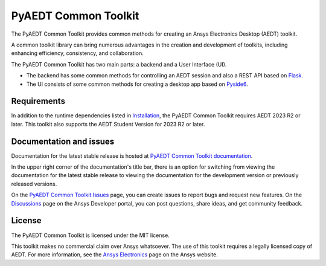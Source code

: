 PyAEDT Common Toolkit
=====================

|pyansys| |PythonVersion| |GH-CI| |MIT| |coverage| |black|

.. |pyansys| image:: https://img.shields.io/badge/Py-Ansys-ffc107.svg?logo=data:image/png;base64,iVBORw0KGgoAAAANSUhEUgAAABAAAAAQCAIAAACQkWg2AAABDklEQVQ4jWNgoDfg5mD8vE7q/3bpVyskbW0sMRUwofHD7Dh5OBkZGBgW7/3W2tZpa2tLQEOyOzeEsfumlK2tbVpaGj4N6jIs1lpsDAwMJ278sveMY2BgCA0NFRISwqkhyQ1q/Nyd3zg4OBgYGNjZ2ePi4rB5loGBhZnhxTLJ/9ulv26Q4uVk1NXV/f///////69du4Zdg78lx//t0v+3S88rFISInD59GqIH2esIJ8G9O2/XVwhjzpw5EAam1xkkBJn/bJX+v1365hxxuCAfH9+3b9/+////48cPuNehNsS7cDEzMTAwMMzb+Q2u4dOnT2vWrMHu9ZtzxP9vl/69RVpCkBlZ3N7enoDXBwEAAA+YYitOilMVAAAAAElFTkSuQmCC
   :target: https://docs.pyansys.com/
   :alt: PyAnsys

.. |PythonVersion| image:: https://img.shields.io/badge/python-3.10+-blue.svg
   :target: https://www.python.org/downloads/

.. |GH-CI| image:: https://github.com/ansys-internal/pyaedt-toolkits-common/actions/workflows/ci_cd.yml/badge.svg
   :target: https://github.com/ansys-internal/pyaedt-toolkits-common/actions/workflows/ci_cd.yml

.. |MIT| image:: https://img.shields.io/badge/License-MIT-yellow.svg
   :target: https://opensource.org/licenses/MIT

.. |coverage| image:: https://codecov.io/gh/ansys/pyaedt-toolkits-common/branch/main/graph/badge.svg
   :target: https://codecov.io/gh/ansys/pyaedt-toolkits-common

.. |black| image:: https://img.shields.io/badge/code%20style-black-000000.svg?style=flat
  :target: https://github.com/psf/black
  :alt: black

The PyAEDT Common Toolkit provides common methods for creating an Ansys Electronics Desktop (AEDT) toolkit.

A common toolkit library can bring numerous advantages in the creation and development of toolkits,
including enhancing efficiency, consistency, and collaboration.

The PyAEDT Common Toolkit has two main parts: a backend and a User Interface (UI).

- The backend has some common methods for controlling an AEDT session and also a
  REST API based on `Flask <https://flask.palletsprojects.com/en/2.3.x/>`_.

- The UI consists of some common methods for creating a desktop app based on
  `Pyside6 <https://doc.qt.io/qtforpython-6/quickstart.html>`_.

Requirements
~~~~~~~~~~~~
In addition to the runtime dependencies listed in
`Installation <https://aedt.common.toolkit.docs.pyansys.com/version/dev/getting_started/installation.html>`_,
the PyAEDT Common Toolkit requires AEDT 2023 R2 or later. This toolkit also supports the AEDT Student
Version for 2023 R2 or later.

Documentation and issues
~~~~~~~~~~~~~~~~~~~~~~~~
Documentation for the latest stable release is hosted at
`PyAEDT Common Toolkit documentation <https://aedt.common.toolkit.docs.pyansys.com/version/stable/index.html>`_.

In the upper right corner of the documentation's title bar, there is an option for switching from
viewing the documentation for the latest stable release to viewing the documentation for the
development version or previously released versions.

On the `PyAEDT Common Toolkit Issues <https://github.com/ansys-internal/pyaedt-toolkits-common/issues>`_ page, you can
create issues to report bugs and request new features. On the `Discussions <https://discuss.ansys.com/>`_
page on the Ansys Developer portal, you can post questions, share ideas, and get community feedback.

License
~~~~~~~
The PyAEDT Common Toolkit is licensed under the MIT license.

This toolkit makes no commercial claim over Ansys whatsoever.
The use of this toolkit requires a legally licensed copy of AEDT.
For more information, see the `Ansys Electronics <https://www.ansys.com/products/electronics>`_
page on the Ansys website.
